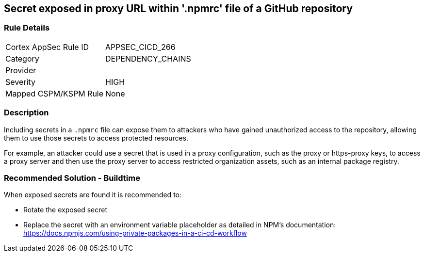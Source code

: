 == Secret exposed in proxy URL within '.npmrc' file of a GitHub repository

=== Rule Details

[cols="1,3"]
|===
|Cortex AppSec Rule ID |APPSEC_CICD_266
|Category |DEPENDENCY_CHAINS
|Provider |
|Severity |HIGH
|Mapped CSPM/KSPM Rule |None
|===


=== Description 

Including secrets in a `.npmrc` file can expose them to attackers who have gained unauthorized access to the repository, allowing them to use those secrets to access protected resources.

For example, an attacker could use a secret that is used in a proxy configuration, such as the proxy or https-proxy keys, to access a proxy server and then use the proxy server to access restricted organization assets, such as an internal package registry.

=== Recommended Solution - Buildtime

When exposed secrets are found it is recommended to:

* Rotate the exposed secret
* Replace the secret with an environment variable placeholder as detailed in NPM’s documentation: https://docs.npmjs.com/using-private-packages-in-a-ci-cd-workflow
